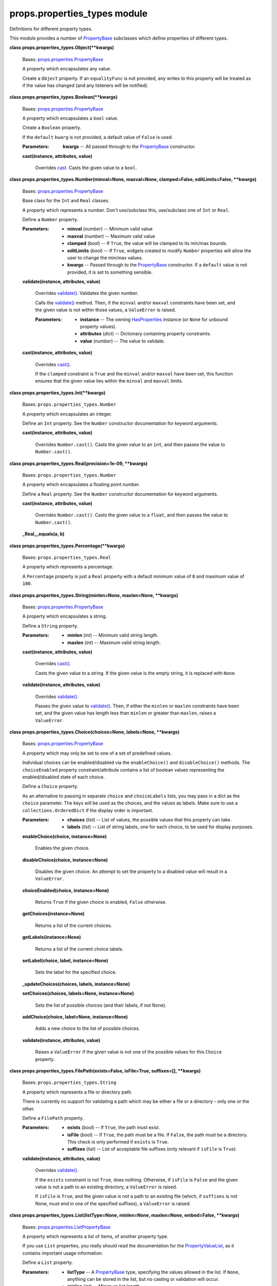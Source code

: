 
props.properties_types module
*****************************

Definitions for different property types.

This module provides a number of `PropertyBase
<Props.Properties#props.properties.PropertyBase>`_ subclasses which
define properties of different types.

**class props.properties_types.Object(**kwargs)**

   Bases: `props.properties.PropertyBase
   <Props.Properties#props.properties.PropertyBase>`_

   A property which encapsulates any value.

   Create a ``Object`` property. If an ``equalityFunc`` is not
   provided, any writes to this property will be treated as if the
   value has changed (and any listeners will be notified).

**class props.properties_types.Boolean(**kwargs)**

   Bases: `props.properties.PropertyBase
   <Props.Properties#props.properties.PropertyBase>`_

   A property which encapsulates a ``bool`` value.

   Create a ``Boolean`` property.

   If the ``default`` ``kwarg`` is not provided, a default value of
   ``False`` is used.

   :Parameters:
      **kwargs** -- All passed through to the `PropertyBase
      <Props.Properties#props.properties.PropertyBase>`_ constructor.

   **cast(instance, attributes, value)**

      Overrides `cast
      <Props.Properties#props.properties.PropertyBase.cast>`_. Casts
      the given value to a ``bool``.

**class props.properties_types.Number(minval=None, maxval=None,
clamped=False, editLimits=False, **kwargs)**

   Bases: `props.properties.PropertyBase
   <Props.Properties#props.properties.PropertyBase>`_

   Base class for the ``Int`` and ``Real`` classes.

   A property which represents a number.  Don't use/subclass this,
   use/subclass one of ``Int`` or ``Real``.

   Define a ``Number`` property.

   :Parameters:
      * **minval** (*number*) -- Minimum valid value

      * **maxval** (*number*) -- Maximum valid value

      * **clamped** (*bool*) -- If ``True``, the value will be clamped
        to its min/max bounds.

      * **editLimits** (*bool*) -- If ``True``, widgets created to
        modify ``Number`` properties will allow the user to change the
        min/max values.

      * **kwargs** -- Passed through to the `PropertyBase
        <Props.Properties#props.properties.PropertyBase>`_
        constructor. If a ``default`` value is not provided, it is set
        to something sensible.

   **validate(instance, attributes, value)**

      Overrides `validate()
      <Props.Properties#props.properties.PropertyBase.validate>`_.
      Validates the given number.

      Calls the `validate()
      <Props.Properties#props.properties.PropertyBase.validate>`_
      method. Then, if the ``minval`` and/or ``maxval`` constraints
      have been set, and the given value is not within those values, a
      ``ValueError`` is raised.

      :Parameters:
         * **instance** -- The owning `HasProperties
           <Props.Properties#props.properties.HasProperties>`_
           instance (or ``None`` for unbound property values).

         * **attributes** (*dict*) -- Dictionary containing property
           constraints.

         * **value** (*number*) -- The value to validate.

   **cast(instance, attributes, value)**

      Overrides `cast()
      <Props.Properties#props.properties.PropertyBase.cast>`_.

      If the ``clamped`` constraint is ``True`` and the ``minval``
      and/or ``maxval`` have been set, this function ensures that the
      given value lies within the ``minval`` and ``maxval`` limits.

**class props.properties_types.Int(**kwargs)**

   Bases: ``props.properties_types.Number``

   A property which encapsulates an integer.

   Define an ``Int`` property. See the ``Number`` constructor
   documentation for keyword arguments.

   **cast(instance, attributes, value)**

      Overrides ``Number.cast()``. Casts the given value to an
      ``int``, and then passes the value to ``Number.cast()``.

**class props.properties_types.Real(precision=1e-09, **kwargs)**

   Bases: ``props.properties_types.Number``

   A property which encapsulates a floating point number.

   Define a ``Real`` property. See the ``Number`` constructor
   documentation for keyword arguments.

   **cast(instance, attributes, value)**

      Overrides ``Number.cast()``. Casts the given value to a
      ``float``, and then passes the value to ``Number.cast()``.

   **_Real__equals(a, b)**

**class props.properties_types.Percentage(**kwargs)**

   Bases: ``props.properties_types.Real``

   A property which represents a percentage.

   A ``Percentage`` property is just a ``Real`` property with a
   default minimum value of ``0`` and maximum value of ``100``.

**class props.properties_types.String(minlen=None, maxlen=None,
**kwargs)**

   Bases: `props.properties.PropertyBase
   <Props.Properties#props.properties.PropertyBase>`_

   A property which encapsulates a string.

   Define a ``String`` property.

   :Parameters:
      * **minlen** (*int*) -- Minimum valid string length.

      * **maxlen** (*int*) -- Maximum valid string length.

   **cast(instance, attributes, value)**

      Overrides `cast()
      <Props.Properties#props.properties.PropertyBase.cast>`_.

      Casts the given value to a string. If the given value is the
      empty string, it is replaced with ``None``.

   **validate(instance, attributes, value)**

      Overrides `validate()
      <Props.Properties#props.properties.PropertyBase.validate>`_.

      Passes the given value to `validate()
      <Props.Properties#props.properties.PropertyBase.validate>`_.
      Then, if either the ``minlen`` or ``maxlen`` constraints have
      been set, and the given value has length less than ``minlen`` or
      greater than ``maxlen``, raises a ``ValueError``.

**class props.properties_types.Choice(choices=None, labels=None,
**kwargs)**

   Bases: `props.properties.PropertyBase
   <Props.Properties#props.properties.PropertyBase>`_

   A property which may only be set to one of a set of predefined
   values.

   Individual choices can be enabled/disabled via the
   ``enableChoice()`` and ``disableChoice()`` methods. The
   ``choiceEnabled`` property constraint/attribute contains a list of
   boolean values representing the enabled/disabled state of each
   choice.

   Define a ``Choice`` property.

   As an alternative to passing in separate ``choice`` and
   ``choiceLabels`` lists, you may pass in a dict as the ``choice``
   parameter. The keys will be used as the choices, and the values as
   labels. Make sure to use a ``collections.OrderedDict`` if the
   display order is important.

   :Parameters:
      * **choices** (*list*) -- List of values, the possible values
        that this property can take.

      * **labels** (*list*) -- List of string labels, one for each
        choice, to be used for display purposes.

   **enableChoice(choice, instance=None)**

      Enables the given choice.

   **disableChoice(choice, instance=None)**

      Disables the given choice. An attempt to set the property to a
      disabled value will result in a ``ValueError``.

   **choiceEnabled(choice, instance=None)**

      Returns ``True`` if the given choice is enabled, ``False``
      otherwise.

   **getChoices(instance=None)**

      Returns a list of the current choices.

   **getLabels(instance=None)**

      Returns a list of the current choice labels.

   **setLabel(choice, label, instance=None)**

      Sets the label for the specified choice.

   **_updateChoices(choices, labels, instance=None)**

   **setChoices(choices, labels=None, instance=None)**

      Sets the list of possible choices (and their labels, if not
      None).

   **addChoice(choice, label=None, instance=None)**

      Adds a new choice to the list of possible choices.

   **validate(instance, attributes, value)**

      Raises a ``ValueError`` if the given value is not one of the
      possible values for this ``Choice`` property.

**class props.properties_types.FilePath(exists=False, isFile=True,
suffixes=[], **kwargs)**

   Bases: ``props.properties_types.String``

   A property which represents a file or directory path.

   There is currently no support for validating a path which may be
   either a file or a directory - only one or the other.

   Define a ``FilePath`` property.

   :Parameters:
      * **exists** (*bool*) -- If ``True``, the path must exist.

      * **isFile** (*bool*) -- If ``True``, the path must be a file.
        If ``False``, the path must be a directory. This check is only
        performed if ``exists`` is ``True``.

      * **suffixes** (*list*) -- List of acceptable file suffixes
        (only relevant if ``isFile`` is ``True``).

   **validate(instance, attributes, value)**

      Overrides `validate()
      <Props.Properties#props.properties.PropertyBase.validate>`_.

      If the ``exists`` constraint is not ``True``, does nothing.
      Otherwise, if ``isFile`` is ``False`` and the given value is not
      a path to an existing directory, a ``ValueError`` is raised.

      If ``isFile`` is ``True``, and the given value is not a path to
      an existing file (which, if ``suffixes`` is not None, must end
      in one of the specified suffixes), a ``ValueError`` is raised.

**class props.properties_types.List(listType=None, minlen=None,
maxlen=None, embed=False, **kwargs)**

   Bases: `props.properties.ListPropertyBase
   <Props.Properties#props.properties.ListPropertyBase>`_

   A property which represents a list of items, of another property
   type.

   If you use ``List`` properties, you really should read the
   documentation for the `PropertyValueList
   <Props.Properties_Value#props.properties_value.PropertyValueList>`_,
   as it contains important usage information.

   Define a ``List`` property.

   :Parameters:
      * **listType** -- A `PropertyBase
        <Props.Properties#props.properties.PropertyBase>`_ type,
        specifying the values allowed in the list. If ``None``,
        anything can be stored in the list,  but no casting or
        validation will occur.

      * **minlen** (*int*) -- Minimum list length.

      * **maxlen** (*int*) -- Maximum list length.

      * **embed** (*bool*) -- If ``True``, when a graphical interface
        is made to edit this list property, a widget is embedded
        directly into the parent GUI. Otherwise, a button is embedded
        which, when clicked, opens a dialog allowing the user to edit
        the list.

   **validate(instance, attributes, value)**

      Overrides `validate()
      <Props.Properties#props.properties.PropertyBase.validate>`_.

      Checks that the given value (which should be a list) meets the
      ``minlen``/``maxlen`` constraints. Raises a ``ValueError`` if it
      does not.

**class props.properties_types.Colour(**kwargs)**

   Bases: `props.properties.PropertyBase
   <Props.Properties#props.properties.PropertyBase>`_

   A property which represents a RGBA colour, stored as four floating
   point values in the range ``0.0 - 1.0``.

   Create a ``Colour`` property.

   If the ``default`` ``kwarg`` is not provided, the default is set to
   white.

   :Parameters:
      **kwargs** -- All passed through to the `PropertyBase
      <Props.Properties#props.properties.PropertyBase>`_ constructor.

   **validate(instance, attributes, value)**

      Checks the given ``value``, and raises a ``ValueError`` if it
      does not consist of three floating point numbers in the range
      ``(0.0 - 1.0)``.

   **cast(instance, attributes, value)**

      Ensures that the given ``value`` contains three or four floating
      point numbers, in the range ``(0.0 - 1.0)``.

**class props.properties_types.ColourMap(cmapNames=None, **kwargs)**

   Bases: `props.properties.PropertyBase
   <Props.Properties#props.properties.PropertyBase>`_

   A property which encapsulates a ``matplotlib.colors.Colormap``.

   ColourMap values may be specified either as a
   ``matplotlib.colors.Colormap`` instance, or as a string containing
   the name of a registered colour map instance.

   Define a ``ColourMap`` property.

   If a default value is not given, the ``matplotlib.cm.Greys_r``
   colour map is used. Or, if ``cmapNames`` is not ``None``, the first
   name is used.

   :Parameters:
      **cmapNames** -- List of strings, the names of possible colour
      maps (must be registered with the ``matplotlib.cm`` module). If
      ``None``, all registered colour maps are used.

   **cast(instance, attributes, value)**

      Overrides `cast()
      <Props.Properties#props.properties.PropertyBase.cast>`_.

      If the provided value is a string, an attempt is made to convert
      it to a colour map, via the ``matplotlib.cm.get_cmap()``
      function.

**class props.properties_types.BoundsValueList(*args, **kwargs)**

   Bases: `props.properties_value.PropertyValueList
   <Props.Properties_Value#props.properties_value.PropertyValueList>`_

   A list of values which represent bounds along a number of
   dimensions (up to 4).

   This class is used by the ``Bounds`` property to encapsulate
   bounding values for an arbitrary number of dimensions. For ``N+1``
   dimensions, the bounding values are stored as a list:

   ::

      [lo0, hi0, lo1, hi1, ..., loN, hiN]

   This class just adds some convenience methods and attributes to the
   `PropertyValueList
   <Props.Properties_Value#props.properties_value.PropertyValueList>`_
   superclass.  For a single dimension, a bound object has a ``lo``
   value and a ``hi`` value, specifying the bounds along that
   dimension. To make things confusing, each dimension also has
   ``min`` and ``max`` constraints, which define the minimum/maximum
   values that the ``lo`` and ``high`` values may take for that
   dimension.

   Some dynamic attributes are available on ``BoundsValueList``
   objects, allowing access to and assignment of bound values and
   constraints. Dimensions ``0, 1, 2, 3`` respectively map to
   identifiers ``x, y, z, t``. If an attempt is made to access/assign
   an attribute corresponding to a dimension which does not exist on a
   particular ``BoundsValueList`` instance (e.g. attribute ``t`` on a
   3-dimensional list), an ``IndexError`` will be raised. Here is an
   example of dynamic bound attribute access:

   ::

      class MyObj(props.HasProperties):
          myBounds = Bounds(ndims=4)

      obj = MyObj()

      # set/access lo/hi values together
      xlo, xhi = obj.mybounds.x
      obj.mybounds.z = (25, 30)

      # set/access lo/hi values separately
      obj.mybounds.xlo = 2
      obj.mybounds.zhi = 50

      # get the length of the bounds for a dimension
      ylen = obj.mybounds.ylen

      # set/access the minimum/maximum 
      # constraints for a dimension
      obj.mybounds.xmin = 0
      tmax = obj.mybounds.tmax

   **getLo(axis)**

      Return the low value for the given (0-indexed) axis.

   **getHi(axis)**

      Return the high value for the given (0-indexed) axis.

   **getRange(axis)**

      Return the (low, high) values for the given (0-indexed) axis.

   **getLen(axis)**

      Return the distance between the low and high values for the
      specified axis.

   **setLo(axis, value)**

      Set the low value for the specified axis.

   **setHi(axis, value)**

      Set the high value for the specified axis.

   **setRange(axis, loval, hival)**

      Set the low and high values for the specified axis.

   **getMin(axis)**

      Return the minimum value (the low limit) for the specified axis.

   **getMax(axis)**

      Return the maximum value (the high limit) for the specified
      axis.

   **setMin(axis, value)**

      Set the minimum value for the specified axis.

   **setMax(axis, value)**

      Set the maximum value for the specified axis.

   **getLimits(axis)**

      Return (minimum, maximum) limit values for the specified axis.

   **setLimits(axis, minval, maxval)**

      Set the minimum and maximum limit values for the specified axis.

**class props.properties_types.Bounds(ndims=1, real=True,
minDistance=None, editLimits=False, labels=None, **kwargs)**

   Bases: ``props.properties_types.List``

   Property which represents numeric bounds in any number of
   dimensions, as long as that number is no more than 4.

   ``Bound`` values are stored in a ``BoundsValueList``, a list of
   integer or floating point values, with two values (lo, hi) for each
   dimension.

   ``Bound`` values may also have bounds of their own, i.e.
   minimium/maximum values that the bound values can take. These
   bound-limits are referred to as 'min' and 'max', and can be set via
   the ``BoundsValueList.setMin()`` and ``BoundsValueList.setMax()``
   methods. The advantage to using these methods, instead of using,
   for example, `setItemConstraint()
   <Props.Properties#props.properties.HasProperties.setItemConstraint>`_,
   is that if you use the latter you will have to set the constraints
   on both the low and the high values.

   Define a ``Bounds`` property.

   :Parameters:
      * **ndims** (*int*) -- Number of dimensions. This is (currently)
        not a property constraint, hence it cannot  be changed.

      * **real** (*bool*) -- If ``True``, the point values are stored
        as ``Real`` values; otherwise, they are stored as ``Int``
        values.

      * **minDistance** (*float*) -- Minimum distance to be maintained
        between the low/high values for each dimension.

      * **editLimits** (*bool*) -- If ``True``, widgets created to
        edit this ``Bounds`` will allow the user to edit the min/max
        limits.

      * **labels** (*list*) -- List of labels of length ``2*ndims``,
        containing (low, high) labels for each dimension.

   **_makePropVal(instance)**

      Overrides `_makePropVal()
      <Props.Properties#props.properties.ListPropertyBase._makePropVal>`_.

      Creates and returns a ``BoundsValueList`` instead of a
      ``PropertyValueList``, so callers get to use the convenience
      methods/attributes defined in the BVL class.

   **validate(instance, attributes, value)**

      Overrides `validate()
      <Props.Properties#props.properties.PropertyBase.validate>`_.

      Raises a ``ValueError`` if the given value (a list of min/max
      values) is of the wrong length or data type, or if any of the
      min values are greater than the corresponding max value.

**class props.properties_types.PointValueList(*args, **kwargs)**

   Bases: `props.properties_value.PropertyValueList
   <Props.Properties_Value#props.properties_value.PropertyValueList>`_

   A list of values which represent a point in some n-dimensional (up
   to 4) space.

   This class is used by the ``Point`` property to encapsulate point
   values for between 1 and 4 dimensions.

   This class just adds some convenience methods and attributes to the
   `PropertyValueList
   <Props.Properties_Value#props.properties_value.PropertyValueList>`_
   superclass.

   The point values for each dimension may be queried/assigned via the
   dynamic attributes ``x, y, z, t``, which respectively map to
   dimensions ``0, 1, 2, 3``. When querying/assigning point values,
   you may use GLSL-like swizzling. For example:

   ::

      class MyObj(props.HasProperties):
          mypoint = props.Point(ndims=3)

      obj = MyObj()

      y,z = obj.mypoint.yz

      obj.mypoint.zxy = (3,6,1)

   **getPos(axis)**

      Return the point value for the specified (0-indexed) axis.

   **setPos(axis, value)**

      Set the point value for the specified axis.

   **getMin(axis)**

      Get the minimum limit for the specified axis.

   **getMax(axis)**

      Get the maximum limit for the specified axis.

   **getLimits(axis)**

      Get the (minimum, maximum) limits for the specified axis.

   **setMin(axis, value)**

      Set the minimum limit for the specified axis.

   **setMax(axis, value)**

      Set the maximum limit for the specified axis.

   **setLimits(axis, minval, maxval)**

      Set the minimum and maximum limits for the specified axis.

**class props.properties_types.Point(ndims=2, real=True,
editLimits=False, labels=None, **kwargs)**

   Bases: ``props.properties_types.List``

   A property which represents a point in some n-dimensional (up to 4)
   space.

   ``Point`` property values are stored in a ``PointValueList``, a
   list of integer or floating point values, one for each dimension.

   Define a ``Point`` property.

   :Parameters:
      * **ndims** (*int*) -- Number of dimensions.

      * **real** (*bool*) -- If ``True`` the point values are stored
        as ``Real`` values, otherwise they are stored as ``Int``
        values.

      * **editLimits** (*bool*) -- If ``True``, widgets created to
        edit this ``Point`` will allow the user to edit the min/max
        limits.

      * **labels** (*list*) -- List of labels, one for each dimension.

   **_makePropVal(instance)**

      Overrides `_makePropVal()
      <Props.Properties#props.properties.ListPropertyBase._makePropVal>`_.

      Creates and returns a ``PointValueList`` instead of a
      `PropertyValueList
      <Props.Properties_Value#props.properties_value.PropertyValueList>`_,
      so callers get to use the convenience methods/attributes defined
      in the PVL class.

